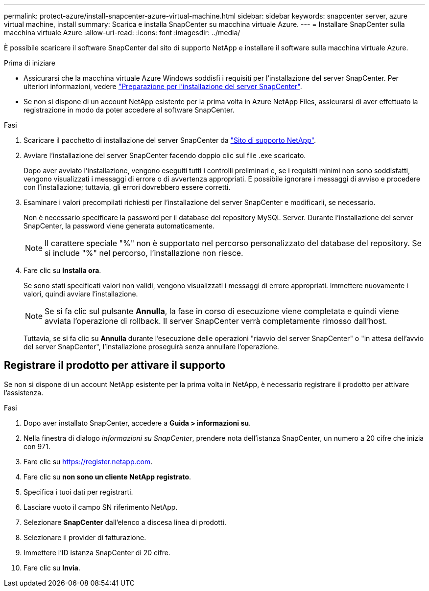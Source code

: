 ---
permalink: protect-azure/install-snapcenter-azure-virtual-machine.html 
sidebar: sidebar 
keywords: snapcenter server, azure virtual machine, install 
summary: Scarica e installa SnapCenter su macchina virtuale Azure. 
---
= Installare SnapCenter sulla macchina virtuale Azure
:allow-uri-read: 
:icons: font
:imagesdir: ../media/


[role="lead"]
È possibile scaricare il software SnapCenter dal sito di supporto NetApp e installare il software sulla macchina virtuale Azure.

.Prima di iniziare
* Assicurarsi che la macchina virtuale Azure Windows soddisfi i requisiti per l'installazione del server SnapCenter. Per ulteriori informazioni, vedere link:../install/reference_domain_and_workgroup_requirements.html["Preparazione per l'installazione del server SnapCenter"].
* Se non si dispone di un account NetApp esistente per la prima volta in Azure NetApp Files, assicurarsi di aver effettuato la registrazione in modo da poter accedere al software SnapCenter.


.Fasi
. Scaricare il pacchetto di installazione del server SnapCenter da https://mysupport.netapp.com/site/products/all/details/snapcenter/downloads-tab["Sito di supporto NetApp"].
. Avviare l'installazione del server SnapCenter facendo doppio clic sul file .exe scaricato.
+
Dopo aver avviato l'installazione, vengono eseguiti tutti i controlli preliminari e, se i requisiti minimi non sono soddisfatti, vengono visualizzati i messaggi di errore o di avvertenza appropriati. È possibile ignorare i messaggi di avviso e procedere con l'installazione; tuttavia, gli errori dovrebbero essere corretti.

. Esaminare i valori precompilati richiesti per l'installazione del server SnapCenter e modificarli, se necessario.
+
Non è necessario specificare la password per il database del repository MySQL Server. Durante l'installazione del server SnapCenter, la password viene generata automaticamente.

+

NOTE: Il carattere speciale "%" non è supportato nel percorso personalizzato del database del repository. Se si include "%" nel percorso, l'installazione non riesce.

. Fare clic su *Installa ora*.
+
Se sono stati specificati valori non validi, vengono visualizzati i messaggi di errore appropriati. Immettere nuovamente i valori, quindi avviare l'installazione.

+

NOTE: Se si fa clic sul pulsante *Annulla*, la fase in corso di esecuzione viene completata e quindi viene avviata l'operazione di rollback. Il server SnapCenter verrà completamente rimosso dall'host.

+
Tuttavia, se si fa clic su *Annulla* durante l'esecuzione delle operazioni "riavvio del server SnapCenter" o "in attesa dell'avvio del server SnapCenter", l'installazione proseguirà senza annullare l'operazione.





== Registrare il prodotto per attivare il supporto

Se non si dispone di un account NetApp esistente per la prima volta in NetApp, è necessario registrare il prodotto per attivare l'assistenza.

.Fasi
. Dopo aver installato SnapCenter, accedere a *Guida > informazioni su*.
. Nella finestra di dialogo _informazioni su SnapCenter_, prendere nota dell'istanza SnapCenter, un numero a 20 cifre che inizia con 971.
. Fare clic su https://register.netapp.com[].
. Fare clic su *non sono un cliente NetApp registrato*.
. Specifica i tuoi dati per registrarti.
. Lasciare vuoto il campo SN riferimento NetApp.
. Selezionare *SnapCenter* dall'elenco a discesa linea di prodotti.
. Selezionare il provider di fatturazione.
. Immettere l'ID istanza SnapCenter di 20 cifre.
. Fare clic su *Invia*.

